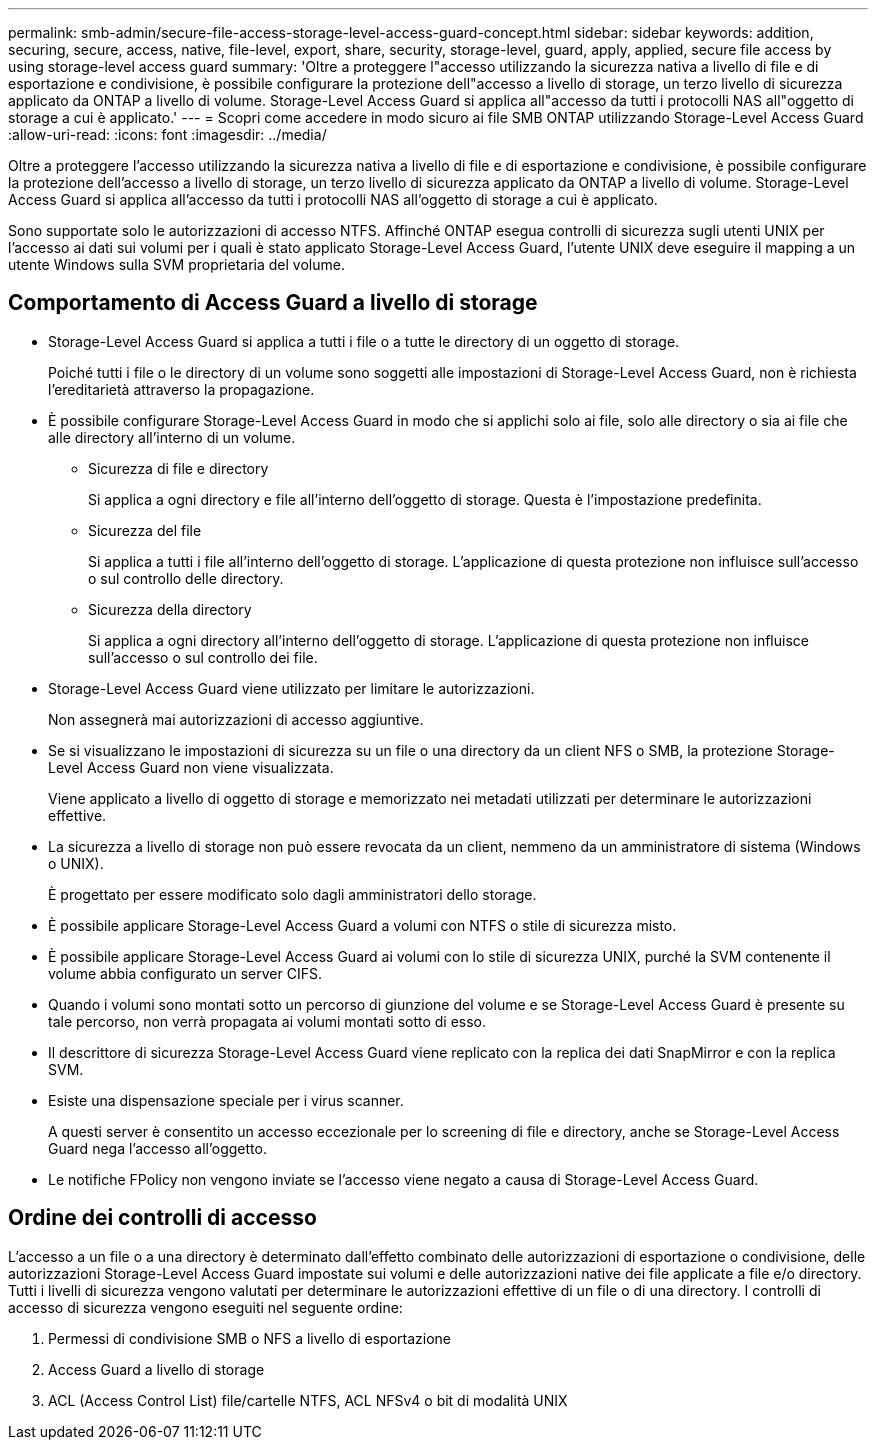 ---
permalink: smb-admin/secure-file-access-storage-level-access-guard-concept.html 
sidebar: sidebar 
keywords: addition, securing, secure, access, native, file-level, export, share, security, storage-level, guard, apply, applied, secure file access by using storage-level access guard 
summary: 'Oltre a proteggere l"accesso utilizzando la sicurezza nativa a livello di file e di esportazione e condivisione, è possibile configurare la protezione dell"accesso a livello di storage, un terzo livello di sicurezza applicato da ONTAP a livello di volume. Storage-Level Access Guard si applica all"accesso da tutti i protocolli NAS all"oggetto di storage a cui è applicato.' 
---
= Scopri come accedere in modo sicuro ai file SMB ONTAP utilizzando Storage-Level Access Guard
:allow-uri-read: 
:icons: font
:imagesdir: ../media/


[role="lead"]
Oltre a proteggere l'accesso utilizzando la sicurezza nativa a livello di file e di esportazione e condivisione, è possibile configurare la protezione dell'accesso a livello di storage, un terzo livello di sicurezza applicato da ONTAP a livello di volume. Storage-Level Access Guard si applica all'accesso da tutti i protocolli NAS all'oggetto di storage a cui è applicato.

Sono supportate solo le autorizzazioni di accesso NTFS. Affinché ONTAP esegua controlli di sicurezza sugli utenti UNIX per l'accesso ai dati sui volumi per i quali è stato applicato Storage-Level Access Guard, l'utente UNIX deve eseguire il mapping a un utente Windows sulla SVM proprietaria del volume.



== Comportamento di Access Guard a livello di storage

* Storage-Level Access Guard si applica a tutti i file o a tutte le directory di un oggetto di storage.
+
Poiché tutti i file o le directory di un volume sono soggetti alle impostazioni di Storage-Level Access Guard, non è richiesta l'ereditarietà attraverso la propagazione.

* È possibile configurare Storage-Level Access Guard in modo che si applichi solo ai file, solo alle directory o sia ai file che alle directory all'interno di un volume.
+
** Sicurezza di file e directory
+
Si applica a ogni directory e file all'interno dell'oggetto di storage. Questa è l'impostazione predefinita.

** Sicurezza del file
+
Si applica a tutti i file all'interno dell'oggetto di storage. L'applicazione di questa protezione non influisce sull'accesso o sul controllo delle directory.

** Sicurezza della directory
+
Si applica a ogni directory all'interno dell'oggetto di storage. L'applicazione di questa protezione non influisce sull'accesso o sul controllo dei file.



* Storage-Level Access Guard viene utilizzato per limitare le autorizzazioni.
+
Non assegnerà mai autorizzazioni di accesso aggiuntive.

* Se si visualizzano le impostazioni di sicurezza su un file o una directory da un client NFS o SMB, la protezione Storage-Level Access Guard non viene visualizzata.
+
Viene applicato a livello di oggetto di storage e memorizzato nei metadati utilizzati per determinare le autorizzazioni effettive.

* La sicurezza a livello di storage non può essere revocata da un client, nemmeno da un amministratore di sistema (Windows o UNIX).
+
È progettato per essere modificato solo dagli amministratori dello storage.

* È possibile applicare Storage-Level Access Guard a volumi con NTFS o stile di sicurezza misto.
* È possibile applicare Storage-Level Access Guard ai volumi con lo stile di sicurezza UNIX, purché la SVM contenente il volume abbia configurato un server CIFS.
* Quando i volumi sono montati sotto un percorso di giunzione del volume e se Storage-Level Access Guard è presente su tale percorso, non verrà propagata ai volumi montati sotto di esso.
* Il descrittore di sicurezza Storage-Level Access Guard viene replicato con la replica dei dati SnapMirror e con la replica SVM.
* Esiste una dispensazione speciale per i virus scanner.
+
A questi server è consentito un accesso eccezionale per lo screening di file e directory, anche se Storage-Level Access Guard nega l'accesso all'oggetto.

* Le notifiche FPolicy non vengono inviate se l'accesso viene negato a causa di Storage-Level Access Guard.




== Ordine dei controlli di accesso

L'accesso a un file o a una directory è determinato dall'effetto combinato delle autorizzazioni di esportazione o condivisione, delle autorizzazioni Storage-Level Access Guard impostate sui volumi e delle autorizzazioni native dei file applicate a file e/o directory. Tutti i livelli di sicurezza vengono valutati per determinare le autorizzazioni effettive di un file o di una directory. I controlli di accesso di sicurezza vengono eseguiti nel seguente ordine:

. Permessi di condivisione SMB o NFS a livello di esportazione
. Access Guard a livello di storage
. ACL (Access Control List) file/cartelle NTFS, ACL NFSv4 o bit di modalità UNIX

